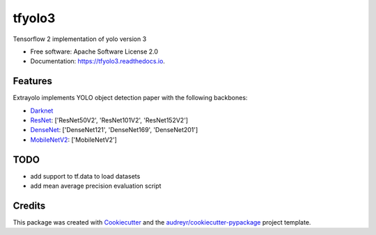 =======
tfyolo3
=======


.. image:: https://img.shields.io/pypi/v/tfyolo3.svg
        :target: https://pypi.python.org/pypi/tfyolo3

.. image:: https://img.shields.io/travis/fabiofumarola/tfyolo3.svg
        :target: https://travis-ci.org/fabiofumarola/tfyolo3

.. image:: https://readthedocs.org/projects/tfyolo3/badge/?version=latest
        :target: https://tfyolo3.readthedocs.io/en/latest/?badge=latest
        :alt: Documentation Status


.. image:: https://pyup.io/repos/github/fabiofumarola/tfyolo3/shield.svg
     :target: https://pyup.io/repos/github/fabiofumarola/tfyolo3/
     :alt: Updates



Tensorflow 2 implementation of yolo version 3

* Free software: Apache Software License 2.0
* Documentation: https://tfyolo3.readthedocs.io.


.. image:: ./images/example_image.png

Features
--------

Extrayolo implements YOLO object detection paper with the following backbones:

* `Darknet <https://pjreddie.com/darknet/yolo/>`_
* `ResNet <https://arxiv.org/abs/1512.03385>`_: ['ResNet50V2', 'ResNet101V2', 'ResNet152V2']
* `DenseNet <https://arxiv.org/abs/1608.06993>`_: ['DenseNet121', 'DenseNet169', 'DenseNet201']
* `MobileNetV2 <https://arxiv.org/abs/1608.06993>`_: ['MobileNetV2']


TODO
-----


* add support to tf.data to load datasets
* add mean average precision evaluation script


Credits
-------

This package was created with Cookiecutter_ and the `audreyr/cookiecutter-pypackage`_ project template.

.. _Cookiecutter: https://github.com/audreyr/cookiecutter
.. _`audreyr/cookiecutter-pypackage`: https://github.com/audreyr/cookiecutter-pypackage